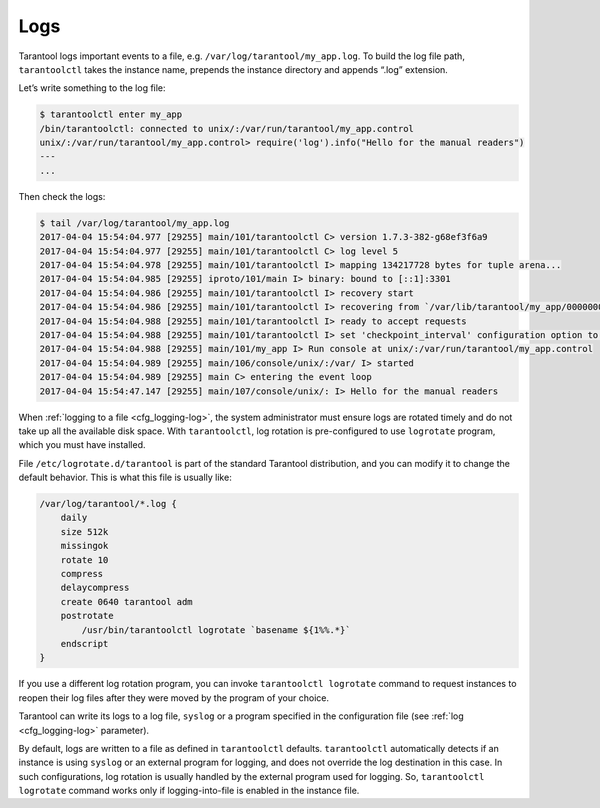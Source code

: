 .. _admin-logs:

================================================================================
Logs
================================================================================

Tarantool logs important events to a file, e.g. ``/var/log/tarantool/my_app.log``.
To build the log file path, ``tarantoolctl`` takes the instance name, prepends
the instance directory and appends “.log” extension.

Let’s write something to the log file:

.. code-block:: console

    $ tarantoolctl enter my_app
    /bin/tarantoolctl: connected to unix/:/var/run/tarantool/my_app.control
    unix/:/var/run/tarantool/my_app.control> require('log').info("Hello for the manual readers")
    ---
    ...

Then check the logs:

.. code-block:: console

    $ tail /var/log/tarantool/my_app.log
    2017-04-04 15:54:04.977 [29255] main/101/tarantoolctl C> version 1.7.3-382-g68ef3f6a9
    2017-04-04 15:54:04.977 [29255] main/101/tarantoolctl C> log level 5
    2017-04-04 15:54:04.978 [29255] main/101/tarantoolctl I> mapping 134217728 bytes for tuple arena...
    2017-04-04 15:54:04.985 [29255] iproto/101/main I> binary: bound to [::1]:3301
    2017-04-04 15:54:04.986 [29255] main/101/tarantoolctl I> recovery start
    2017-04-04 15:54:04.986 [29255] main/101/tarantoolctl I> recovering from `/var/lib/tarantool/my_app/00000000000000000000.snap'
    2017-04-04 15:54:04.988 [29255] main/101/tarantoolctl I> ready to accept requests
    2017-04-04 15:54:04.988 [29255] main/101/tarantoolctl I> set 'checkpoint_interval' configuration option to 3600
    2017-04-04 15:54:04.988 [29255] main/101/my_app I> Run console at unix/:/var/run/tarantool/my_app.control
    2017-04-04 15:54:04.989 [29255] main/106/console/unix/:/var/ I> started
    2017-04-04 15:54:04.989 [29255] main C> entering the event loop
    2017-04-04 15:54:47.147 [29255] main/107/console/unix/: I> Hello for the manual readers

When :ref:`logging to a file <cfg_logging-log>`, the system administrator must ensure logs are
rotated timely and do not take up all the available disk space. With
``tarantoolctl``, log rotation is pre-configured to use ``logrotate`` program,
which you must have installed.

File ``/etc/logrotate.d/tarantool`` is part of the standard Tarantool
distribution, and you can modify it to change the default behavior. This is what
this file is usually like:

.. code-block:: text

   /var/log/tarantool/*.log {
       daily
       size 512k
       missingok
       rotate 10
       compress
       delaycompress
       create 0640 tarantool adm
       postrotate
           /usr/bin/tarantoolctl logrotate `basename ${1%%.*}`
       endscript
   }

If you use a different log rotation program, you can invoke
``tarantoolctl logrotate`` command to request instances to reopen their log
files after they were moved by the program of your choice.

Tarantool can write its logs to a log file, ``syslog`` or a program specified
in the configuration file (see :ref:`log <cfg_logging-log>` parameter).

By default, logs are written to a file as defined in ``tarantoolctl``
defaults. ``tarantoolctl`` automatically detects if an instance is using
``syslog`` or an external program for logging, and does not override the log
destination in this case. In such configurations, log rotation is usually
handled by the external program used for logging. So,
``tarantoolctl logrotate`` command works only if logging-into-file is enabled
in the instance file.
